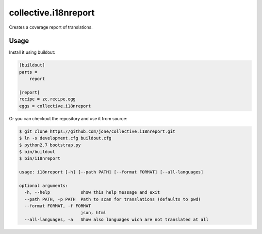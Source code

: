 =======================
 collective.i18nreport
=======================

Creates a coverage report of translations.


Usage
=====

Install it using buildout:

.. code:: ini

    [buildout]
    parts =
        report

    [report]
    recipe = zc.recipe.egg
    eggs = collective.i18nreport

Or you can checkout the repository and use it from source:

.. code:: shell

    $ git clone https://github.com/jone/collective.i18nreport.git
    $ ln -s development.cfg buildout.cfg
    $ python2.7 bootstrap.py
    $ bin/buildout
    $ bin/i18nreport

    usage: i18nreport [-h] [--path PATH] [--format FORMAT] [--all-languages]

    optional arguments:
      -h, --help            show this help message and exit
      --path PATH, -p PATH  Path to scan for translations (defaults to pwd)
      --format FORMAT, -f FORMAT
                            json, html
      --all-languages, -a   Show also languages wich are not translated at all
